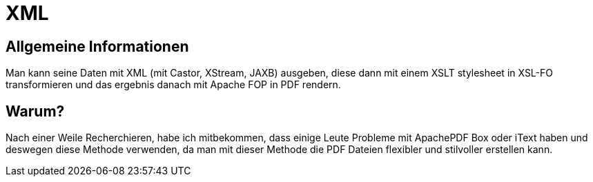 = XML

== Allgemeine Informationen

Man kann seine Daten mit XML (mit Castor, XStream, JAXB) ausgeben, diese dann mit einem XSLT stylesheet in XSL-FO transformieren und das ergebnis danach mit Apache FOP in PDF rendern.

== Warum?

Nach einer Weile Recherchieren, habe ich mitbekommen, dass einige Leute Probleme mit ApachePDF Box oder iText haben und deswegen diese Methode verwenden, da man mit dieser Methode die PDF Dateien flexibler und stilvoller erstellen kann.
